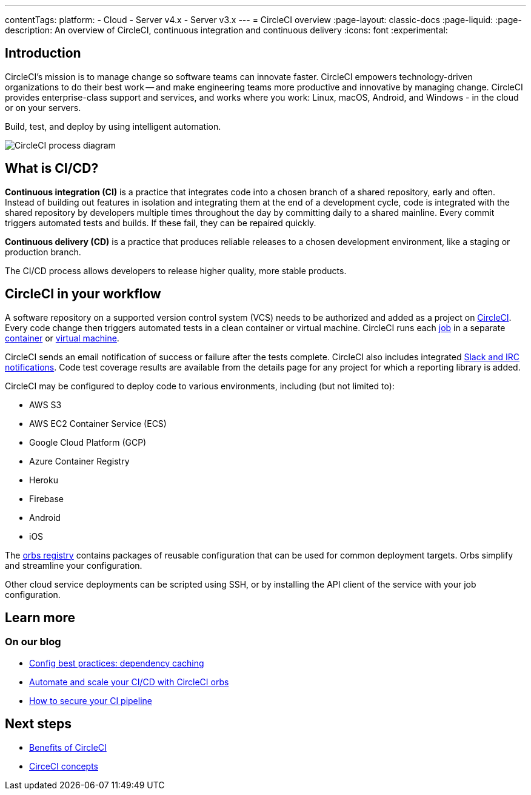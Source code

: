 ---
contentTags:
  platform:
  - Cloud
  - Server v4.x
  - Server v3.x
---
= CircleCI overview
:page-layout: classic-docs
:page-liquid:
:page-description: An overview of CircleCI, continuous integration and continuous delivery
:icons: font
:experimental:

[#introduction]
== Introduction

CircleCI's mission is to manage change so software teams can innovate faster. CircleCI empowers technology-driven organizations to do their best work -- and make engineering teams more productive and innovative by managing change. CircleCI provides enterprise-class support and services, and works where you work: Linux, macOS, Android, and Windows - in the cloud or on your servers.

Build, test, and deploy by using intelligent automation.

image::circleci-system-diagram.png[CircleCI process diagram]

[#what-is-ci-cd]
== What is CI/CD?

*Continuous integration (CI)* is a practice that integrates code into a chosen branch of a shared repository, early and often. Instead of building out features in isolation and integrating them at the end of a development cycle, code is integrated with the shared repository by developers multiple times throughout the day by committing daily to a shared mainline. Every commit triggers automated tests and builds. If these fail, they can be repaired quickly.

*Continuous delivery (CD)* is a practice that produces reliable releases to a chosen development environment, like a staging or production branch.

The CI/CD process allows developers to release higher quality, more stable products.

[#circleci-in-your-workflow]
== CircleCI in your workflow

A software repository on a supported version control system (VCS) needs to be authorized and added as a project on link:https://app.circleci.com/[CircleCI]. Every code change then triggers automated tests in a clean container or virtual machine. CircleCI runs each link:/docs/glossary/#job[job] in a separate xref:glossary#container[container] or link:https://circleci.com/developer/images?imageType=machine[virtual machine].

CircleCI sends an email notification of success or failure after the tests complete. CircleCI also includes integrated xref:notifications#[Slack and IRC notifications]. Code test coverage results are available from the details page for any project for which a reporting library is added.

CircleCI may be configured to deploy code to various environments, including (but not limited to):

* AWS S3
* AWS EC2 Container Service (ECS)
* Google Cloud Platform (GCP)
* Azure Container Registry
* Heroku
* Firebase
* Android
* iOS

The link:https://circleci.com/developer/orbs[orbs registry] contains packages of reusable configuration that can be used for common deployment targets. Orbs simplify and streamline your configuration.

Other cloud service deployments can be scripted using SSH, or by installing the API client of the service with your job configuration.

[#learn-more]
== Learn more

[#on-our-blog]
=== On our blog

* link:https://circleci.com/blog/config-best-practices-dependency-caching/[Config best practices: dependency caching]
* link:https://circleci.com/blog/automate-and-scale-your-ci-cd-with-circleci-orbs/[Automate and scale your CI/CD with CircleCI orbs]
* link:https://circleci.com/blog/secure-ci-pipeline/[How to secure your CI pipeline]

[#next-steps]
== Next steps

* xref:benefits-of-circleci#[Benefits of CircleCI]
* xref:concepts#[CirceCI concepts]
